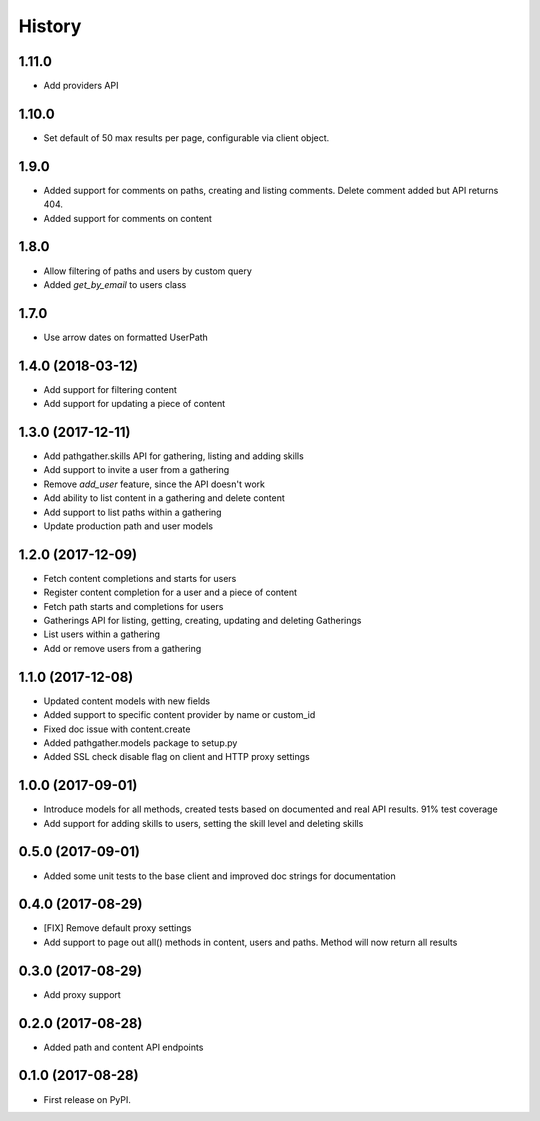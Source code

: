 =======
History
=======

1.11.0
------

* Add providers API

1.10.0
------

* Set default of 50 max results per page, configurable via client object.

1.9.0
-----

* Added support for comments on paths, creating and listing comments. Delete comment added but API returns 404.
* Added support for comments on content

1.8.0
-----

* Allow filtering of paths and users by custom query
* Added `get_by_email` to users class

1.7.0
-----

* Use arrow dates on formatted UserPath

1.4.0 (2018-03-12)
------------------

* Add support for filtering content
* Add support for updating a piece of content

1.3.0 (2017-12-11)
------------------

* Add pathgather.skills API for gathering, listing and adding skills
* Add support to invite a user from a gathering
* Remove `add_user` feature, since the API doesn't work
* Add ability to list content in a gathering and delete content
* Add support to list paths within a gathering
* Update production path and user models

1.2.0 (2017-12-09)
------------------

* Fetch content completions and starts for users
* Register content completion for a user and a piece of content
* Fetch path starts and completions for users
* Gatherings API for listing, getting, creating, updating and deleting Gatherings
* List users within a gathering
* Add or remove users from a gathering

1.1.0 (2017-12-08)
------------------

* Updated content models with new fields
* Added support to specific content provider by name or custom_id
* Fixed doc issue with content.create
* Added pathgather.models package to setup.py
* Added SSL check disable flag on client and HTTP proxy settings

1.0.0 (2017-09-01)
------------------

* Introduce models for all methods, created tests based on documented and real API results. 91% test coverage
* Add support for adding skills to users, setting the skill level and deleting skills

0.5.0 (2017-09-01)
------------------

* Added some unit tests to the base client and improved doc strings for documentation

0.4.0 (2017-08-29)
------------------

* [FIX] Remove default proxy settings
* Add support to page out all() methods in content, users and paths. Method will now return all results

0.3.0 (2017-08-29)
------------------

* Add proxy support

0.2.0 (2017-08-28)
------------------

* Added path and content API endpoints

0.1.0 (2017-08-28)
------------------

* First release on PyPI.
